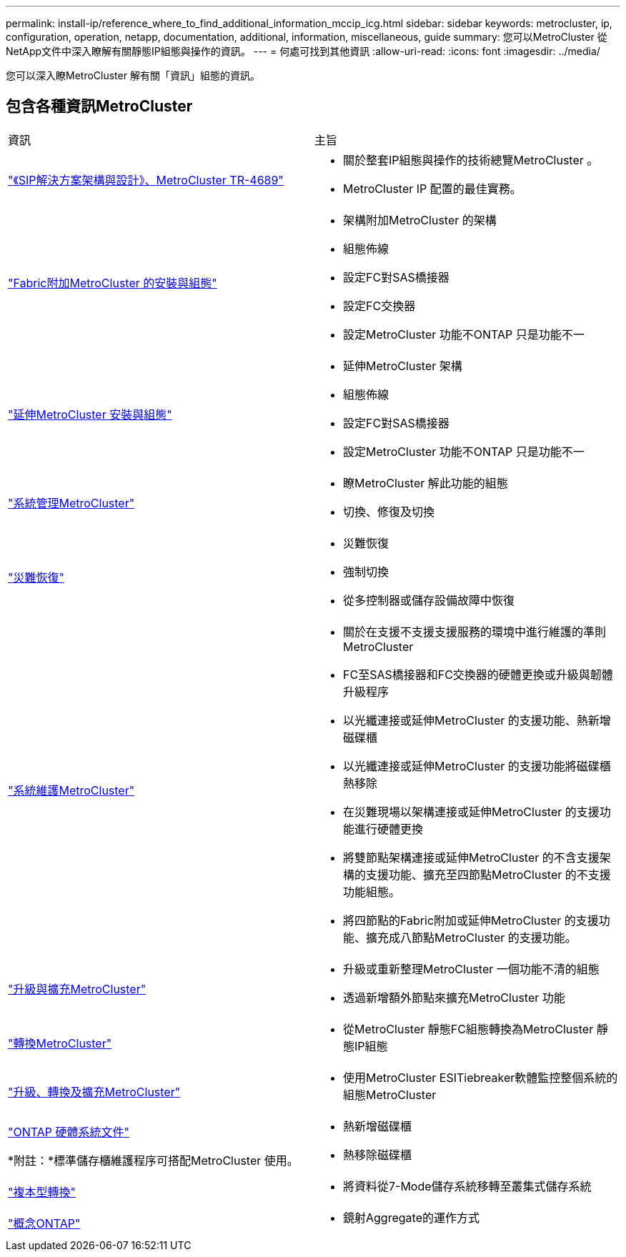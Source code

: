 ---
permalink: install-ip/reference_where_to_find_additional_information_mccip_icg.html 
sidebar: sidebar 
keywords: metrocluster, ip, configuration, operation, netapp, documentation, additional, information, miscellaneous, guide 
summary: 您可以MetroCluster 從NetApp文件中深入瞭解有關靜態IP組態與操作的資訊。 
---
= 何處可找到其他資訊
:allow-uri-read: 
:icons: font
:imagesdir: ../media/


[role="lead lead"]
您可以深入瞭MetroCluster 解有關「資訊」組態的資訊。



== 包含各種資訊MetroCluster

|===


| 資訊 | 主旨 


 a| 
link:https://www.netapp.com/pdf.html?item=/media/13481-tr4689.pdf["《SIP解決方案架構與設計》、MetroCluster TR-4689"]
 a| 
* 關於整套IP組態與操作的技術總覽MetroCluster 。
* MetroCluster IP 配置的最佳實務。




 a| 
link:../install-fc/index.html["Fabric附加MetroCluster 的安裝與組態"]
 a| 
* 架構附加MetroCluster 的架構
* 組態佈線
* 設定FC對SAS橋接器
* 設定FC交換器
* 設定MetroCluster 功能不ONTAP 只是功能不一




 a| 
link:../install-stretch/concept_considerations_differences.html["延伸MetroCluster 安裝與組態"]
 a| 
* 延伸MetroCluster 架構
* 組態佈線
* 設定FC對SAS橋接器
* 設定MetroCluster 功能不ONTAP 只是功能不一




 a| 
link:../manage/index.html["系統管理MetroCluster"]
 a| 
* 瞭MetroCluster 解此功能的組態
* 切換、修復及切換




 a| 
link:../disaster-recovery/concept_dr_workflow.html["災難恢復"]
 a| 
* 災難恢復
* 強制切換
* 從多控制器或儲存設備故障中恢復




 a| 
link:../maintain/index.html["系統維護MetroCluster"]
 a| 
* 關於在支援不支援支援服務的環境中進行維護的準則MetroCluster
* FC至SAS橋接器和FC交換器的硬體更換或升級與韌體升級程序
* 以光纖連接或延伸MetroCluster 的支援功能、熱新增磁碟櫃
* 以光纖連接或延伸MetroCluster 的支援功能將磁碟櫃熱移除
* 在災難現場以架構連接或延伸MetroCluster 的支援功能進行硬體更換
* 將雙節點架構連接或延伸MetroCluster 的不含支援架構的支援功能、擴充至四節點MetroCluster 的不支援功能組態。
* 將四節點的Fabric附加或延伸MetroCluster 的支援功能、擴充成八節點MetroCluster 的支援功能。




 a| 
link:../upgrade/concept_choosing_an_upgrade_method_mcc.html["升級與擴充MetroCluster"]
 a| 
* 升級或重新整理MetroCluster 一個功能不清的組態
* 透過新增額外節點來擴充MetroCluster 功能




 a| 
link:../transition/concept_choosing_your_transition_procedure_mcc_transition.html["轉換MetroCluster"]
 a| 
* 從MetroCluster 靜態FC組態轉換為MetroCluster 靜態IP組態




 a| 
link:../tiebreaker/concept_overview_of_the_tiebreaker_software.html["升級、轉換及擴充MetroCluster"]
 a| 
* 使用MetroCluster ESITiebreaker軟體監控整個系統的組態MetroCluster




 a| 
https://docs.netapp.com/us-en/ontap-systems/["ONTAP 硬體系統文件"^]

*附註：*標準儲存櫃維護程序可搭配MetroCluster 使用。
 a| 
* 熱新增磁碟櫃
* 熱移除磁碟櫃




 a| 
http://docs.netapp.com/ontap-9/topic/com.netapp.doc.dot-7mtt-dctg/home.html["複本型轉換"^]
 a| 
* 將資料從7-Mode儲存系統移轉至叢集式儲存系統




 a| 
https://docs.netapp.com/ontap-9/topic/com.netapp.doc.dot-cm-concepts/home.html["概念ONTAP"^]
 a| 
* 鏡射Aggregate的運作方式


|===